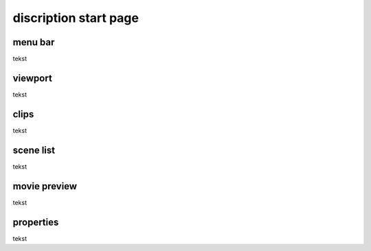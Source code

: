 ======================
discription start page
======================
menu bar
----------------------

tekst

viewport
----------------------

tekst

clips
----------------------

tekst

scene list
----------------------

tekst

movie preview
----------------------

tekst

properties
----------------------

tekst


